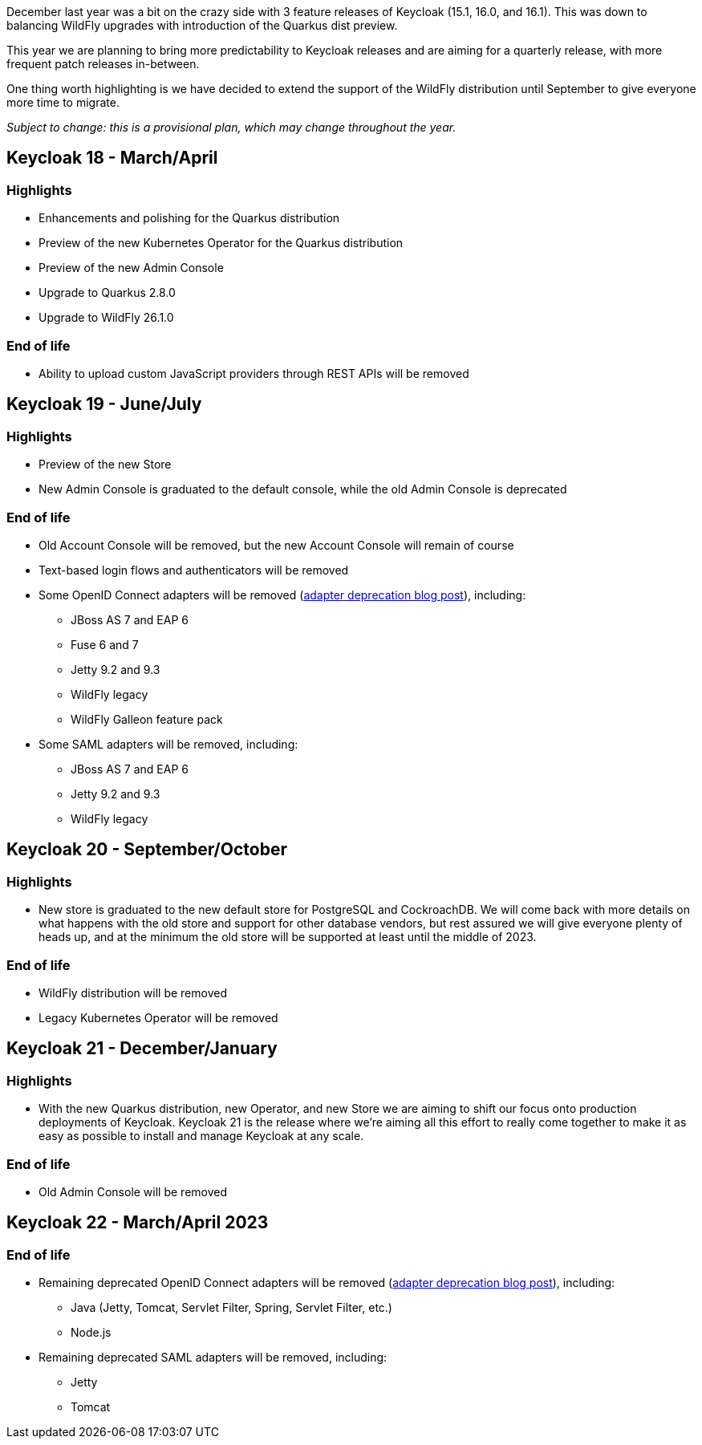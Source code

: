 :title: Keycloak release plans for 2022
:date: 2022-03-24
:publish: true
:author: Stian Thorgersen

December last year was a bit on the crazy side with 3 feature releases of Keycloak (15.1, 16.0, and 16.1). This was down to balancing WildFly upgrades with introduction of the Quarkus dist preview.

This year we are planning to bring more predictability to Keycloak releases and are aiming for a quarterly release, with more frequent patch releases in-between.

One thing worth highlighting is we have decided to extend the support of the WildFly distribution until September to give everyone more time to migrate.

_Subject to change: this is a provisional plan, which may change throughout the year._

== Keycloak 18 - March/April

=== Highlights

* Enhancements and polishing for the Quarkus distribution
* Preview of the new Kubernetes Operator for the Quarkus distribution
* Preview of the new Admin Console
* Upgrade to Quarkus 2.8.0
* Upgrade to WildFly 26.1.0

=== End of life

* Ability to upload custom JavaScript providers through REST APIs will be removed

== Keycloak 19 - June/July

=== Highlights

* Preview of the new Store
* New Admin Console is graduated to the default console, while the old Admin Console is deprecated

=== End of life

* Old Account Console will be removed, but the new Account Console will remain of course
* Text-based login flows and authenticators will be removed
* Some OpenID Connect adapters will be removed (https://www.keycloak.org/2022/02/adapter-deprecation[adapter deprecation blog post]), including:
** JBoss AS 7 and EAP 6
** Fuse 6 and 7
** Jetty 9.2 and 9.3
** WildFly legacy
** WildFly Galleon feature pack
* Some SAML adapters will be removed, including:
** JBoss AS 7 and EAP 6
** Jetty 9.2 and 9.3
** WildFly legacy

== Keycloak 20 - September/October

=== Highlights

* New store is graduated to the new default store for PostgreSQL and CockroachDB. We will come back with more details on what happens with the old store and support for other database vendors, but rest assured we will give everyone plenty of heads up, and at the minimum the old store will be supported at least until the middle of 2023.

=== End of life

* WildFly distribution will be removed
* Legacy Kubernetes Operator will be removed

== Keycloak 21 - December/January

=== Highlights

* With the new Quarkus distribution, new Operator, and new Store we are aiming to shift our focus onto production deployments of Keycloak. Keycloak 21 is the release where we're aiming all this effort to really come together to make it as easy as possible to install and manage Keycloak at any scale.

=== End of life

* Old Admin Console will be removed

== Keycloak 22 - March/April 2023

=== End of life

* Remaining deprecated OpenID Connect adapters will be removed (https://www.keycloak.org/2022/02/adapter-deprecation[adapter deprecation blog post]), including:
** Java (Jetty, Tomcat, Servlet Filter, Spring, Servlet Filter, etc.)
** Node.js
* Remaining deprecated SAML adapters will be removed, including:
** Jetty
** Tomcat

